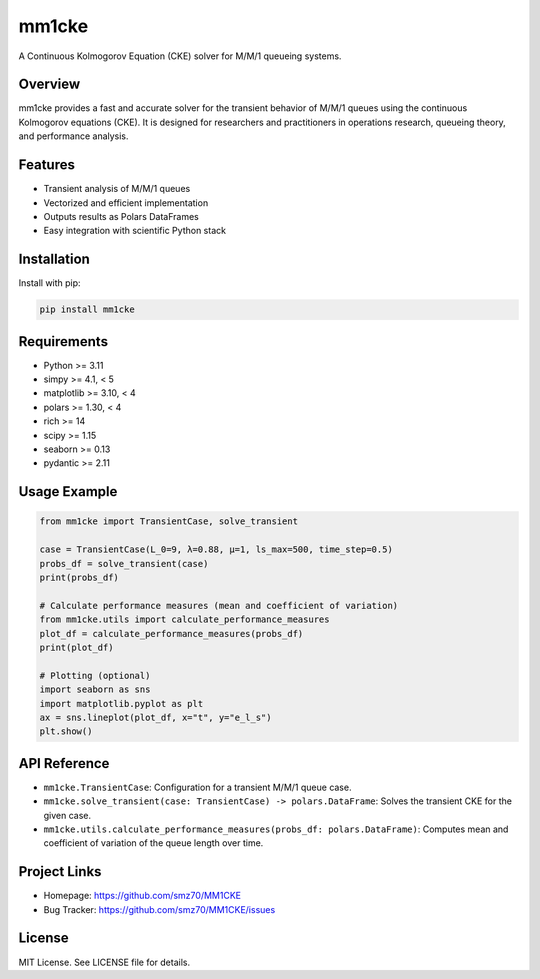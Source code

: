 mm1cke
======

A Continuous Kolmogorov Equation (CKE) solver for M/M/1 queueing systems.

|pypi| |python| |license|

.. |pypi| image:: https://img.shields.io/pypi/v/mm1cke.svg
   :target: https://pypi.org/project/mm1cke/
.. |python| image:: https://img.shields.io/pypi/pyversions/mm1cke.svg
.. |license| image:: https://img.shields.io/github/license/smz70/MM1CKE

Overview
--------
mm1cke provides a fast and accurate solver for the transient behavior of M/M/1 queues using the continuous Kolmogorov equations (CKE). It is designed for researchers and practitioners in operations research, queueing theory, and performance analysis.

Features
--------
- Transient analysis of M/M/1 queues
- Vectorized and efficient implementation
- Outputs results as Polars DataFrames
- Easy integration with scientific Python stack

Installation
------------
Install with pip:

.. code-block:: bash

   pip install mm1cke

Requirements
------------
- Python >= 3.11
- simpy >= 4.1, < 5
- matplotlib >= 3.10, < 4
- polars >= 1.30, < 4
- rich >= 14
- scipy >= 1.15
- seaborn >= 0.13
- pydantic >= 2.11

Usage Example
-------------

.. code-block:: python

   from mm1cke import TransientCase, solve_transient

   case = TransientCase(L_0=9, λ=0.88, μ=1, ls_max=500, time_step=0.5)
   probs_df = solve_transient(case)
   print(probs_df)

   # Calculate performance measures (mean and coefficient of variation)
   from mm1cke.utils import calculate_performance_measures
   plot_df = calculate_performance_measures(probs_df)
   print(plot_df)

   # Plotting (optional)
   import seaborn as sns
   import matplotlib.pyplot as plt
   ax = sns.lineplot(plot_df, x="t", y="e_l_s")
   plt.show()

API Reference
-------------

- ``mm1cke.TransientCase``: Configuration for a transient M/M/1 queue case.
- ``mm1cke.solve_transient(case: TransientCase) -> polars.DataFrame``: Solves the transient CKE for the given case.
- ``mm1cke.utils.calculate_performance_measures(probs_df: polars.DataFrame)``: Computes mean and coefficient of variation of the queue length over time.

Project Links
-------------
- Homepage: https://github.com/smz70/MM1CKE
- Bug Tracker: https://github.com/smz70/MM1CKE/issues

License
-------
MIT License. See LICENSE file for details.

